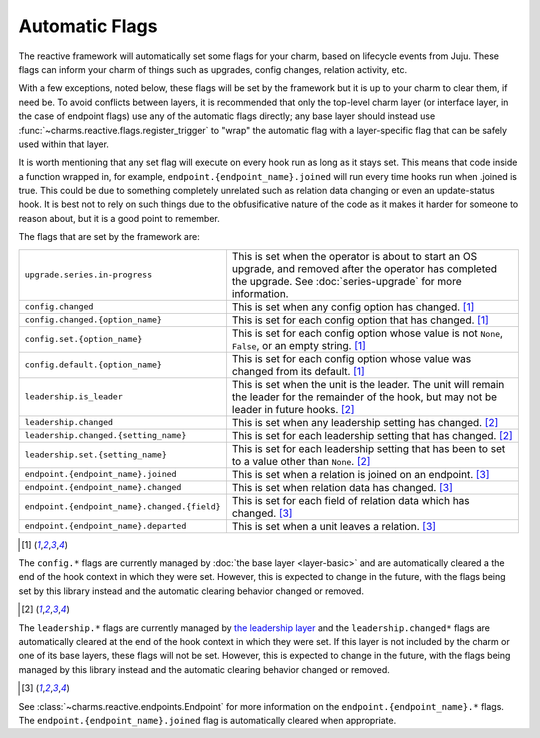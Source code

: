 .. _automatic-flags:

Automatic Flags
===============

The reactive framework will automatically set some flags for your charm,
based on lifecycle events from Juju.  These flags can inform your charm
of things such as upgrades, config changes, relation activity, etc.

With a few exceptions, noted below, these flags will be set by the framework
but it is up to your charm to clear them, if need be.  To avoid conflicts
between layers, it is recommended that only the top-level charm layer (or
interface layer, in the case of endpoint flags) use any of the automatic flags
directly; any base layer should instead use
:func:`~charms.reactive.flags.register_trigger` to "wrap" the automatic flag
with a layer-specific flag that can be safely used within that layer.

It is worth mentioning that any set flag will execute on every hook run as
long as it stays set. This means that code inside a function wrapped in,
for example, ``endpoint.{endpoint_name}.joined`` will run every time hooks
run when .joined is true. This could be due to something completely unrelated
such as relation data changing or even an update-status hook. It is best
not to rely on such things due to the obfusificative nature of the code as
it makes it harder for someone to reason about, but it is a good point to
remember.

The flags that are set by the framework are:

+----------------------------------------------+------------------------------------------------------------+
| ``upgrade.series.in-progress``               | This is set when the operator is about to start an OS      |
|                                              | upgrade, and removed after the operator has completed the  |
|                                              | upgrade.  See :doc:`series-upgrade` for more information.  |
+----------------------------------------------+------------------------------------------------------------+
| ``config.changed``                           | This is set when any config option has changed. [1]_       |
+----------------------------------------------+------------------------------------------------------------+
| ``config.changed.{option_name}``             | This is set for each config option that has changed. [1]_  |
+----------------------------------------------+------------------------------------------------------------+
| ``config.set.{option_name}``                 | This is set for each config option whose value is not      |
|                                              | ``None``, ``False``, or an empty string. [1]_              |
+----------------------------------------------+------------------------------------------------------------+
| ``config.default.{option_name}``             | This is set for each config option whose value was         |
|                                              | changed from its default. [1]_                             |
+----------------------------------------------+------------------------------------------------------------+
| ``leadership.is_leader``                     | This is set when the unit is the leader. The unit will     |
|                                              | remain the leader for the remainder of the hook, but       |
|                                              | may not be leader in future hooks. [2]_                    |
+----------------------------------------------+------------------------------------------------------------+
| ``leadership.changed``                       | This is set when any leadership setting has changed. [2]_  |
+----------------------------------------------+------------------------------------------------------------+
| ``leadership.changed.{setting_name}``        | This is set for each leadership setting that has           |
|                                              | changed. [2]_                                              |
+----------------------------------------------+------------------------------------------------------------+
| ``leadership.set.{setting_name}``            | This is set for each leadership setting that has been      |
|                                              | to set to a value other than ``None``. [2]_                |
+----------------------------------------------+------------------------------------------------------------+
| ``endpoint.{endpoint_name}.joined``          | This is set when a relation is joined on an endpoint. [3]_ |
+----------------------------------------------+------------------------------------------------------------+
| ``endpoint.{endpoint_name}.changed``         | This is set when relation data has changed. [3]_           |
+----------------------------------------------+------------------------------------------------------------+
| ``endpoint.{endpoint_name}.changed.{field}`` | This is set for each field of relation data which has      |
|                                              | changed. [3]_                                              |
+----------------------------------------------+------------------------------------------------------------+
| ``endpoint.{endpoint_name}.departed``        | This is set when a unit leaves a relation. [3]_            |
+----------------------------------------------+------------------------------------------------------------+

.. [1]

The ``config.*`` flags are currently managed by :doc:`the base layer
<layer-basic>` and are automatically cleared a the end of the hook context in
which they were set.  However, this is expected to change in the future, with
the flags being set by this library instead and the automatic clearing behavior
changed or removed.

.. [2]

The ``leadership.*`` flags are currently managed by `the leadership layer
<https://git.launchpad.net/layer-leadership/>`_ and the ``leadership.changed*``
flags are automatically cleared at the end of the hook context in which they
were set.  If this layer is not included by the charm or one of its base
layers, these flags will not be set.  However, this is expected to change in
the future, with the flags being managed by this library instead and the
automatic clearing behavior changed or removed.

.. [3]

See :class:`~charms.reactive.endpoints.Endpoint` for more information
on the ``endpoint.{endpoint_name}.*`` flags.  The
``endpoint.{endpoint_name}.joined`` flag is automatically cleared when
appropriate.

